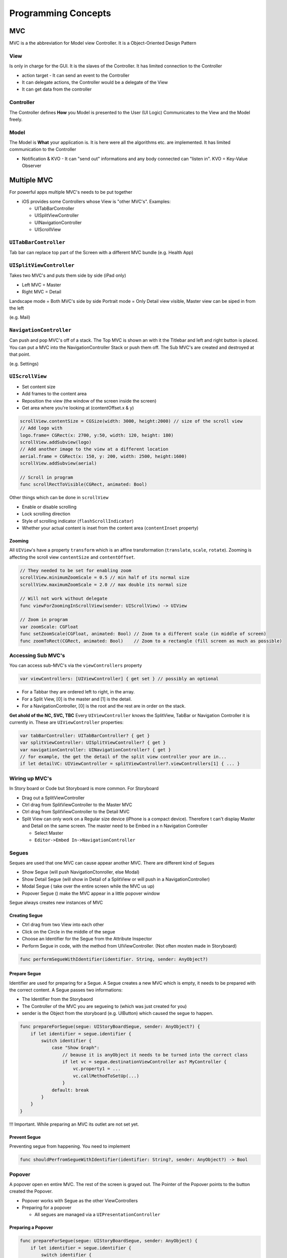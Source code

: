 ====================
Programming Concepts
====================

MVC
===

MVC is a the abbreviation for Model view Controller. It is a
Object-Oriented Design Pattern

   .. figure:: img/mvc.*
      :align: center
      :width: 500px

View
----

Is only in charge for the GUI. It is the slaves of the Controller. It
has limited connection to the Controller

-  action target - It can send an event to the Controller
-  It can delegate actions, the Controller would be a delegate of the
   View
-  It can get data from the controller

Controller
----------

The Controller defines **How** you Model is presented to the User (UI
Logic) Communicates to the View and the Model freely.

Model
-----

The Model is **What** your application is. It is here were all the
algorithms etc. are implemented. It has limited communication to the
Controller

-  Notification & KVO - It can "send out" informations and any body
   connected can "listen in". KVO = Key-Value Observer

Multiple MVC
============

For powerful apps multiple MVC's needs to be put together

-  iOS provides some Controllers whose View is "other MVC's". Examples:

   -  UITabBarController
   -  UISplitViewController
   -  UINavigationController
   -  UIScrollView

``UITabBarController``
----------------------

Tab bar can replace top part of the Screen with a different MVC bundle
(e.g. Health App)

``UISplitViewController``
-------------------------

Takes two MVC's and puts them side by side (iPad only)

-  Left MVC = Master
-  Right MVC = Detail

Landscape mode = Both MVC's side by side Portrait mode = Only Detail
view visible, Master view can be siped in from the left

(e.g. Mail)

``NavigationController``
------------------------

Can push and pop MVC's off of a stack. The Top MVC is shown an with it
the Titlebar and left and right button is placed. You can put a MVC into
the NavigationController Stack or push them off. The Sub MVC's are
created and destroyed at that point.

(e.g. Settings)

``UIScrollView``
----------------

-  Set content size
-  Add frames to the content area
-  Reposition the view (the window of the screen inside the screen)
-  Get area where you're looking at (contentOffset.x & y)

.. code:: swift

   scrollView.contentSize = CGSize(width: 3000, height:2000) // size of the scroll view
   // Add logo with
   logo.frame= CGRect(x: 2700, y:50, width: 120, height: 180)
   scrollView.addSubview(logo)
   // Add another image to the view at a different location
   aerial.frame = CGRect(x: 150, y: 200, width: 2500, height:1600)
   scrollView.addSubview(aerial)

   // Scroll in program
   func scrollRectToVisible(CGRect, animated: Bool)

Other things which can be done in ``scrollView``

-  Enable or disable scrolling
-  Lock scrolling direction
-  Style of scrolling indicator (``flashScrollIndicator``)
-  Whether your actual content is inset from the content area
   (``contentInset`` property)

Zooming
~~~~~~~

All ``UIView``'s have a property ``transform`` which is an affine
transformation (``translate``, ``scale``, ``rotate``). Zooming is
affecting the scroll view ``contentSize`` and ``contentOffset``.

.. code:: swift

   // They needed to be set for enabling zoom
   scrollView.minimumZoomScale = 0.5 // min half of its normal size
   scrollView.maximumZoomScale = 2.0 // max double its normal size

   // Will not work without delegate
   func viewForZoomingInScrollView(sender: UIScrollView) -> UIView

   // Zoom in program
   var zoomScale: CGFloat
   func setZoomScale(CGFloat, animated: Bool) // Zoom to a different scale (in middle of screen)
   func zoomToRect(CGRect, animated: Bool)    // Zoom to a rectangle (fill screen as much as possible)

.. _accessing-sub-mvc's:

Accessing Sub MVC's
-------------------

You can access sub-MVC's via the ``viewControllers`` property

.. code:: swift

   var viewControllers: [UIViewController] { get set } // possibly an optional

-  For a Tabbar they are ordered left to right, in the array.
-  For a Split View, [0] is the master and [1] is the detail.
-  For a NavigationController, [0] is the root and the rest are in order
   on the stack.

**Get ahold of the NC, SVC, TBC** Every ``UIViewController`` knows the
SplitView, TabBar or Navigation Controller it is currently in. These are
``UIViewController`` properties:

.. code:: swift

   var tabBarController: UITabBarController? { get }
   var splitViewController: UISplitViewController? { get }
   var navigationController: UINavigationController? { get }
   // for example, the get the detail of the split view controller your are in...
   if let detailVC: UIViewController = splitViewController?.viewControllers[1] { ... }

.. _wiring-up-mvc's:

Wiring up MVC's
---------------

In Story board or Code but Storyboard is more common. For Storyboard

-  Drag out a SplitViewController
-  Ctrl drag from SplitViewController to the Master MVC
-  Ctrl drag from SplitViewController to the Detail MVC
-  Split View can only work on a Regular size device (iPhone is a
   compact device). Therefore t can't display Master and Detail on the
   same screen. The master need to be Embed in a n Navigation Controller

   -  Select Master
   -  ``Editor->Embed In->NavigationController``

Segues
------

Seques are used that one MVC can cause appear another MVC. There are
different kind of Segues

-  Show Segue (will push NavigationCtonroller, else Modal)
-  Show Detail Segue (will show in Detail of a SplitView or will push in
   a NavigationController)
-  Modal Segue ( take over the entire screen while the MVC us up)
-  Popover Segue () make the MVC appear in a little popover window

Segue always creates new instances of MVC

Creating Segue
~~~~~~~~~~~~~~

-  Ctrl drag from two View into each other
-  Click on the Circle in the middle of the segue
-  Choose an Identifier for the Segue from the Attribute Inspector
-  Perform Segue in code, with the method from UIViewController. (Not
   often mosten made in Storyboard)

.. code:: swift

   func performSegueWithIdentifier(identifier. String, sender: AnyObject?)

Prepare Segue
~~~~~~~~~~~~~

Identifier are used for preparing for a Segue. A Segue creates a new MVC
which is empty, it needs to be prepared with the correct content. A
Segue passes two informations:

-  The Identifier from the Storybaord
-  The Controller of the MVC you are segueing to (which was just created
   for you)
-  sender is the Object from the storyboard (e.g. UIButton) which caused
   the segue to happen.

.. code:: swift

   func prepareForSegue(segue: UIStoryBoardSegue, sender: AnyObject?) {
       if let identifier = segue.identifier {
           switch identifier {
               case "Show Graph":
                   // beause it is anyObject it needs to be turned into the correct class
                   if let vc = segue.destinationViewController as? MyController {
                       vc.property1 = ...
                       vc.callMethodToSetUp(...)
                   }
               default: break
           }
       }
   }

!!! Important. While preparing an MVC its outlet are not set yet.

Prevent Segue
~~~~~~~~~~~~~

Preventing segue from happening. You need to implement

.. code:: swift

   func shouldPerfromSegueWithIdentifier(identifier: String?, sender: AnyObject?) -> Bool

Popover
-------

A popover open en entire MVC. The rest of the screen is grayed out. The
Pointer of the Popover points to the button created the Popover.

-  Popover works with Segue as the other ViewControllers
-  Preparing for a popover

   -  All segues are managed via a ``UIPresentationController``

Preparing a Popover
~~~~~~~~~~~~~~~~~~~

.. code:: swift

   func prepareForSegue(segue: UIStoryBoardSegue, sender: AnyObject) {
       if let identifier = segue.identifier {
           switch identifier {
               case: "Do something in a popover Segue":
                   if let vc = segue.destinationViewController as? MyController {
                       // get popover presentation controller
                       if let ppc = vc.popoverPresentationController {
                           ppc.permittedArrowDirections = UIPopoverArrowDirection.Any
                           ppc.delegate = self
                       }
                       // more prepration here
                   }
           }
       }
   }

Popover Presentation Controller
~~~~~~~~~~~~~~~~~~~~~~~~~~~~~~~

The Popover Presentation Delegate (see code above) can manipulate and
adapt the popover **Adaptation**

.. code:: swift

   func adaptivePresentationStyleForPresentationContoller(UIPresentationController) -> UIModelPresentationStyle {
       return UIModalPresentationStyle.None // default .FullScreen
   }

**FullScreen**

.. code:: swift

   func presentationController(UIPresentationController, viewControllerForAdaptivePresentationStyle: UIModalPresentationStyle) -> UIViewController? {
       // return a UIViewController to use (e.g. Wrap Navigation Controller around your MVC)
   }

**Size** Popover should be the needed size of the containing MVC.

.. code:: swift

   var preferredContentSize: CGSize


:tag:`coding`
:tag:`swift`
:tag:`mvc`